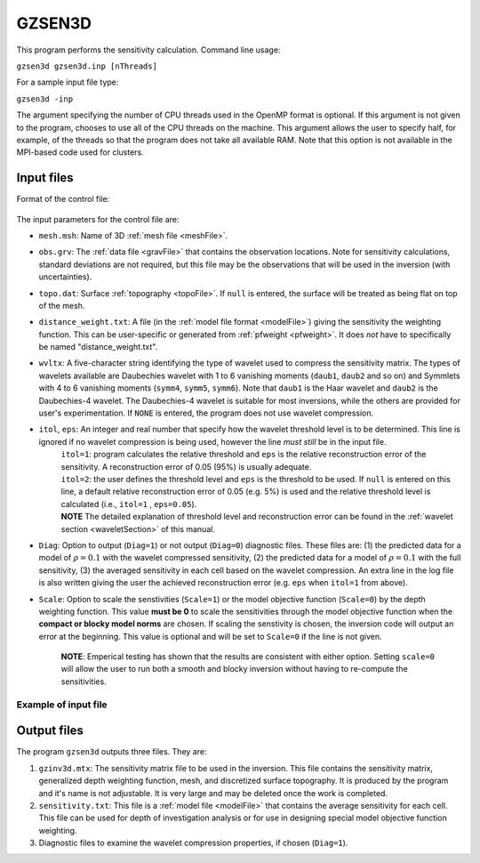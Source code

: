 
.. _gzsen3d:

GZSEN3D
=======

This program performs the sensitivity calculation. Command line usage:

``gzsen3d gzsen3d.inp [nThreads]``

For a sample input file type:

``gzsen3d -inp``

The argument specifying the number of CPU threads used in the OpenMP format is optional. If this argument is not given to the program, chooses to use all of the CPU threads on the machine. This argument allows the user to specify half, for example, of the threads so that the program does not take all available RAM. Note that this option is not available in the MPI-based code used for clusters.

Input files
-----------

Format of the control file:

.. figure:: ../../images/gzsen3d.png
     :align: center
     :figwidth: 75% 

The input parameters for the control file are:

- ``mesh.msh``: Name of 3D :ref:`mesh file <meshFile>`.

- ``obs.grv``: The :ref:`data file <gravFile>` that contains the observation locations. Note for sensitivity calculations, standard deviations are not required, but this file may be the observations that will be used in the inversion (with uncertainties).

- ``topo.dat``: Surface :ref:`topography <topoFile>`. If ``null`` is entered, the surface will be treated as being flat on top of the mesh.

- ``distance_weight.txt``: A file (in the :ref:`model file format <modelFile>`) giving the sensitivity the weighting function. This can be user-specific or generated from :ref:`pfweight <pfweight>`. It does *not* have to specifically be named "distance_weight.txt".

- ``wvltx``: A five-character string identifying the type of wavelet used to compress the sensitivity matrix. The types of wavelets available are Daubechies wavelet with 1 to 6 vanishing moments (``daub1``, ``daub2`` and so on) and Symmlets with 4 to 6 vanishing moments (``symm4``, ``symm5``, ``symm6``). Note that ``daub1`` is the Haar wavelet and ``daub2`` is the Daubechies-4 wavelet. The Daubechies-4 wavelet is suitable for most inversions, while the others are provided for user's experimentation. If ``NONE`` is entered, the program does not use wavelet compression.

- ``itol``, ``eps``: An integer and real number that specify how the wavelet threshold level is to be determined. This line is ignored if no wavelet compression is being used, however the line *must still* be in the input file.
    | ``itol=1``: program calculates the relative threshold and ``eps`` is the relative reconstruction error of the sensitivity. A reconstruction error of 0.05 (95%) is usually adequate.
    | ``itol=2``: the user defines the threshold level and ``eps`` is the threshold to be used. If ``null`` is entered on this line, a default relative reconstruction error of 0.05 (e.g. 5%) is used and the relative threshold level is calculated (i.e., ``itol=1`` , ``eps=0.05``).
    | **NOTE** The detailed explanation of threshold level and reconstruction error can be found in the :ref:`wavelet section <waveletSection>` of this manual.

- ``Diag``: Option to output (``Diag=1``) or not output (``Diag=0``) diagnostic files. These files are: (1) the predicted data for a model of :math:`\rho=0.1` with the wavelet compressed sensitivity, (2) the predicted data for a model of :math:`\rho=0.1` with the full sensitivity, (3) the averaged sensitivity in each cell based on the wavelet compression. An extra line in the log file is also written giving the user the achieved reconstruction error (e.g. ``eps`` when ``itol=1`` from above).

- ``Scale``: Option to scale the senstivities (``Scale=1``) or the model objective function (``Scale=0``) by the depth weighting function. This value **must be 0** to scale the sensitivities through the model objective function when the **compact or blocky model norms** are chosen. If scaling the senstivity is chosen, the inversion code will output an error at the beginning. This value is optional and will be set to ``Scale=0`` if the line is not given.

     **NOTE**: Emperical testing has shown that the results are consistent with either option. Setting ``scale=0`` will allow the user to run both a smooth and blocky inversion without having to re-compute the sensitivities.

Example of input file
~~~~~~~~~~~~~~~~~~~~~

.. figure:: ../../images/gzsen3dEx.png
     :align: center
     :figwidth: 75% 


Output files
------------

The program ``gzsen3d`` outputs three files. They are:

#. ``gzinv3d.mtx``: The sensitivity matrix file to be used in the inversion. This file contains the sensitivity matrix, generalized depth weighting function, mesh, and discretized surface topography. It is produced by the program and it's name is not adjustable. It is very large and may be deleted once the work is completed.

#. ``sensitivity.txt``: This file is a :ref:`model file <modelFile>` that contains the average sensitivity for each cell. This file can be used for depth of investigation analysis or for use in designing special model objective function weighting.

#. Diagnostic files to examine the wavelet compression properties, if chosen (``Diag=1``).

